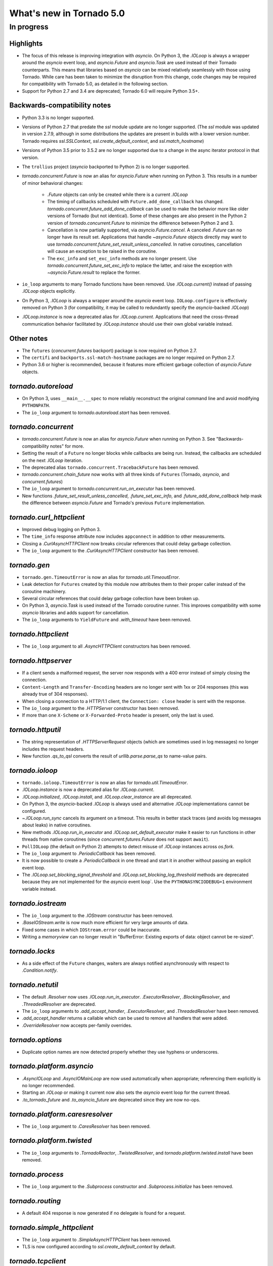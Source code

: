 What's new in Tornado 5.0
=========================

In progress
-----------

Highlights
~~~~~~~~~~

- The focus of this release is improving integration with `asyncio`.
  On Python 3, the `.IOLoop` is always a wrapper around the `asyncio`
  event loop, and `asyncio.Future` and `asyncio.Task` are used instead
  of their Tornado counterparts. This means that libraries based on
  `asyncio` can be mixed relatively seamlessly with those using
  Tornado. While care has been taken to minimize the disruption from
  this change, code changes may be required for compatibility with
  Tornado 5.0, as detailed in the following section.
- Support for Python 2.7 and 3.4 are deprecated; Tornado 6.0 will
  require Python 3.5+.

Backwards-compatibility notes
~~~~~~~~~~~~~~~~~~~~~~~~~~~~~

- Python 3.3 is no longer supported.
- Versions of Python 2.7 that predate the `ssl` module update are no
  longer supported. (The `ssl` module was updated in version 2.7.9,
  although in some distributions the updates are present in builds
  with a lower version number. Tornado requires `ssl.SSLContext`,
  `ssl.create_default_context`, and `ssl.match_hostname`)
- Versions of Python 3.5 prior to 3.5.2 are no longer supported due to
  a change in the async iterator protocol in that version.
- The ``trollius`` project (`asyncio` backported to Python 2) is no
  longer supported.
- `tornado.concurrent.Future` is now an alias for `asyncio.Future`
  when running on Python 3. This results in a number of minor
  behavioral changes:

    - `.Future` objects can only be created while there is a current
      `.IOLoop`
    - The timing of callbacks scheduled with
      ``Future.add_done_callback`` has changed.
      `tornado.concurrent.future_add_done_callback` can be used to
      make the behavior more like older versions of Tornado (but not
      identical). Some of these changes are also present in the Python
      2 version of `tornado.concurrent.Future` to minimize the
      difference between Python 2 and 3.
    - Cancellation is now partially supported, via
      `asyncio.Future.cancel`. A canceled `.Future` can no longer have
      its result set. Applications that handle `~asyncio.Future`
      objects directly may want to use
      `tornado.concurrent.future_set_result_unless_cancelled`. In
      native coroutines, cancellation will cause an exception to be
      raised in the coroutine.
    - The ``exc_info`` and ``set_exc_info`` methods are no longer
      present. Use `tornado.concurrent.future_set_exc_info` to replace
      the latter, and raise the exception with
      `~asyncio.Future.result` to replace the former.
- ``io_loop`` arguments to many Tornado functions have been removed.
  Use `.IOLoop.current()` instead of passing `.IOLoop` objects
  explicitly.
- On Python 3, `.IOLoop` is always a wrapper around the `asyncio`
  event loop. ``IOLoop.configure`` is effectively removed on Python 3
  (for compatibility, it may be called to redundantly specify the
  `asyncio`-backed `.IOLoop`)
- `.IOLoop.instance` is now a deprecated alias for `.IOLoop.current`.
  Applications that need the cross-thread communication behavior
  facilitated by `.IOLoop.instance` should use their own global variable
  instead.


Other notes
~~~~~~~~~~~

- The ``futures`` (`concurrent.futures` backport) package is now required
  on Python 2.7.
- The ``certifi`` and ``backports.ssl-match-hostname`` packages are no
  longer required on Python 2.7.
- Python 3.6 or higher is recommended, because it features more
  efficient garbage collection of `asyncio.Future` objects.

`tornado.autoreload`
~~~~~~~~~~~~~~~~~~~~

- On Python 3, uses ``__main__.__spec`` to more reliably reconstruct
  the original command line and avoid modifying ``PYTHONPATH``.
- The ``io_loop`` argument to `tornado.autoreload.start` has been removed.

`tornado.concurrent`
~~~~~~~~~~~~~~~~~~~~

- `tornado.concurrent.Future` is now an alias for `asyncio.Future`
  when running on Python 3. See "Backwards-compatibility notes" for
  more.
- Setting the result of a ``Future`` no longer blocks while callbacks
  are being run. Instead, the callbacks are scheduled on the next
  `.IOLoop` iteration.
- The deprecated alias ``tornado.concurrent.TracebackFuture`` has been
  removed.
- `tornado.concurrent.chain_future` now works with all three kinds of
  ``Futures`` (Tornado, `asyncio`, and `concurrent.futures`)
- The ``io_loop`` argument to `tornado.concurrent.run_on_executor` has
  been removed.
- New functions `.future_set_result_unless_cancelled`,
  `.future_set_exc_info`, and `.future_add_done_callback` help mask
  the difference between `asyncio.Future` and Tornado's previous
  ``Future`` implementation.

`tornado.curl_httpclient`
~~~~~~~~~~~~~~~~~~~~~~~~~

- Improved debug logging on Python 3.
- The ``time_info`` response attribute now includes ``appconnect`` in
  addition to other measurements.
- Closing a `.CurlAsyncHTTPClient` now breaks circular references that
  could delay garbage collection.
- The ``io_loop`` argument to the `.CurlAsyncHTTPClient` constructor
  has been removed.

`tornado.gen`
~~~~~~~~~~~~~

- ``tornado.gen.TimeoutError`` is now an alias for
  `tornado.util.TimeoutError`.
- Leak detection for ``Futures`` created by this module now attributes
  them to their proper caller instead of the coroutine machinery.
- Several circular references that could delay garbage collection have
  been broken up.
- On Python 3, `asyncio.Task` is used instead of the Tornado coroutine
  runner. This improves compatibility with some `asyncio` libraries
  and adds support for cancellation.
- The ``io_loop`` arguments to ``YieldFuture`` and `.with_timeout` have
  been removed.

`tornado.httpclient`
~~~~~~~~~~~~~~~~~~~~

- The ``io_loop`` argument to all `.AsyncHTTPClient` constructors has
  been removed.

`tornado.httpserver`
~~~~~~~~~~~~~~~~~~~~

- If a client sends a malformed request, the server now responds with
  a 400 error instead of simply closing the connection.
- ``Content-Length`` and ``Transfer-Encoding`` headers are no longer
  sent with 1xx or 204 responses (this was already true of 304
  responses).
- When closing a connection to a HTTP/1.1 client, the ``Connection:
  close`` header is sent with the response.
- The ``io_loop`` argument to the `.HTTPServer` constructor has been
  removed.
- If more than one ``X-Scheme`` or ``X-Forwarded-Proto`` header is
  present, only the last is used.

`tornado.httputil`
~~~~~~~~~~~~~~~~~~

- The string representation of `.HTTPServerRequest` objects (which are
  sometimes used in log messages) no longer includes the request
  headers.
- New function `.qs_to_qsl` converts the result of
  `urllib.parse.parse_qs` to name-value pairs.

`tornado.ioloop`
~~~~~~~~~~~~~~~~

- ``tornado.ioloop.TimeoutError`` is now an alias for
  `tornado.util.TimeoutError`.
- `.IOLoop.instance` is now a deprecated alias for `.IOLoop.current`.
- `.IOLoop.initialized`, `.IOLoop.install`, and
  `.IOLoop.clear_instance` are all deprecated.
- On Python 3, the `asyncio`-backed `.IOLoop` is always used and
  alternative `.IOLoop` implementations cannot be configured.
- `~.IOLoop.run_sync` cancels its argument on a timeout. This
  results in better stack traces (and avoids log messages about leaks)
  in native coroutines.
- New methods `.IOLoop.run_in_executor` and
  `.IOLoop.set_default_executor` make it easier to run functions in
  other threads from native coroutines (since
  `concurrent.futures.Future` does not support ``await``).
- ``PollIOLoop`` (the default on Python 2) attempts to detect misuse
  of `.IOLoop` instances across `os.fork`.
- The ``io_loop`` argument to `.PeriodicCallback` has been removed.
- It is now possible to create a `.PeriodicCallback` in one thread
  and start it in another without passing an explicit event loop.
- The `.IOLoop.set_blocking_signal_threshold` and
  `.IOLoop.set_blocking_log_threshold` methods are deprecated because
  they are not implemented for the `asyncio` event loop`. Use the
  ``PYTHONASYNCIODEBUG=1`` environment variable instead.

`tornado.iostream`
~~~~~~~~~~~~~~~~~~

- The ``io_loop`` argument to the `.IOStream` constructor has been removed.
- `.BaseIOStream.write` is now much more efficient for very large amounts of data.
- Fixed some cases in which ``IOStream.error`` could be inaccurate.
- Writing a `memoryview` can no longer result in "BufferError:
  Existing exports of data: object cannot be re-sized".

`tornado.locks`
~~~~~~~~~~~~~~~

- As a side effect of the ``Future`` changes, waiters are always
  notified asynchronously with respect to `.Condition.notify`.

`tornado.netutil`
~~~~~~~~~~~~~~~~~

- The default `.Resolver` now uses `.IOLoop.run_in_executor`.
  `.ExecutorResolver`, `.BlockingResolver`, and `.ThreadedResolver` are
  deprecated.
- The ``io_loop`` arguments to `.add_accept_handler`,
  `.ExecutorResolver`, and `.ThreadedResolver` have been removed.
- `.add_accept_handler` returns a callable which can be used to remove
  all handlers that were added.
- `.OverrideResolver` now accepts per-family overrides.

`tornado.options`
~~~~~~~~~~~~~~~~~

- Duplicate option names are now detected properly whether they use
  hyphens or underscores.

`tornado.platform.asyncio`
~~~~~~~~~~~~~~~~~~~~~~~~~~

- `.AsyncIOLoop` and `.AsyncIOMainLoop` are now used automatically
  when appropriate; referencing them explicitly is no longer
  recommended.
- Starting an `.IOLoop` or making it current now also sets the
  `asyncio` event loop for the current thread.
- `.to_tornado_future` and `.to_asyncio_future` are deprecated since
  they are now no-ops.

`tornado.platform.caresresolver`
~~~~~~~~~~~~~~~~~~~~~~~~~~~~~~~~

- The ``io_loop`` argument to `.CaresResolver` has been removed.

`tornado.platform.twisted`
~~~~~~~~~~~~~~~~~~~~~~~~~~

- The ``io_loop`` arguments to `.TornadoReactor`, `.TwistedResolver`,
  and `tornado.platform.twisted.install` have been removed.

`tornado.process`
~~~~~~~~~~~~~~~~~

- The ``io_loop`` argument to the `.Subprocess` constructor and
  `.Subprocess.initialize` has been removed.

`tornado.routing`
~~~~~~~~~~~~~~~~~

- A default 404 response is now generated if no delegate is found for
  a request.

`tornado.simple_httpclient`
~~~~~~~~~~~~~~~~~~~~~~~~~~~

- The ``io_loop`` argument to `.SimpleAsyncHTTPClient` has been removed.
- TLS is now configured according to `ssl.create_default_context` by
  default.

`tornado.tcpclient`
~~~~~~~~~~~~~~~~~~~

- The ``io_loop`` argument to the `.TCPClient` constructor has been
  removed.
- `.TCPClient.connect` has a new ``timeout`` argument.

`tornado.tcpserver`
~~~~~~~~~~~~~~~~~~~

- The ``io_loop`` argument to the `.TCPServer` constructor has been
  removed.
- `.TCPServer` no longer logs ``EBADF`` errors during shutdown.

`tornado.testing`
~~~~~~~~~~~~~~~~~

- The deprecated ``tornado.testing.get_unused_port`` and
  ``tornado.testing.LogTrapTestCase`` have been removed.
- `.AsyncHTTPTestCase.fetch` now supports absolute URLs.

`tornado.util`
~~~~~~~~~~~~~~

- `tornado.util.TimeoutError` replaces ``tornado.gen.TimeoutError``
  and ``tornado.ioloop.TimeoutError``.
- `.Configurable` now supports configuration at multiple levels of an
  inheritance hierarchy.

`tornado.web`
~~~~~~~~~~~~~

- `.RequestHandler.set_status` no longer requires that the given
  status code appear in `http.client.responses`.
- It is no longer allowed to send a body with 1xx or 204 responses.
- Exception handling now breaks up reference cycles that could delay
  garbage collection.
- `.RedirectHandler` now copies any query arguments from the request
  to the redirect location.

`tornado.websocket`
~~~~~~~~~~~~~~~~~~~

- The C accelerator now operates on multiple bytes at a time to
  improve performance.
- Requests with invalid websocket headers now get a response with
  status code 400 instead of a closed connection.
- `.WebSocketHandler.write_message` now raises `.WebSocketClosedError` if
  the connection closes while the write is in progress.
- The ``io_loop`` argument to `.websocket_connect` has been removed.
